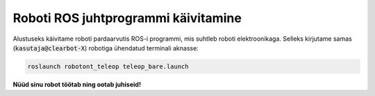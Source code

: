 Roboti ROS juhtprogrammi käivitamine
====================================

Alustuseks käivitame roboti pardaarvutis ROS-i programmi, mis suhtleb roboti elektroonikaga. Selleks kirjutame samas (:code:`kasutaja@clearbot-X`) robotiga ühendatud terminali aknasse:

.. code-block:: bash

   roslaunch robotont_teleop teleop_bare.launch

..

    .. figure:: ../images/lab01/image33.png
        :scale: 70 %

        ..

**Nüüd sinu robot töötab ning ootab juhiseid!**
